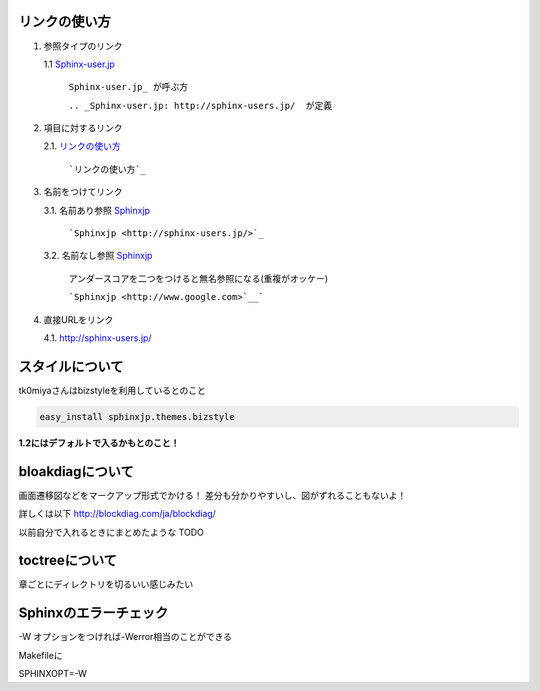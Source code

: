 リンクの使い方
====================

1. 参照タイプのリンク
   
   1.1 Sphinx-user.jp_

       ``Sphinx-user.jp_ が呼ぶ方``

       ``.. _Sphinx-user.jp: http://sphinx-users.jp/  が定義``

2. 項目に対するリンク
   
   2.1. `リンクの使い方`_

        ```リンクの使い方`_``

3. 名前をつけてリンク
   
   3.1. 名前あり参照 `Sphinxjp <http://sphinx-users.jp/>`_
        
        ```Sphinxjp <http://sphinx-users.jp/>`_``

   3.2. 名前なし参照 `Sphinxjp <http://www.google.com>`__

        アンダースコアを二つをつけると無名参照になる(重複がオッケー)

        ```Sphinxjp <http://www.google.com>`__```

4. 直接URLをリンク
   
   4.1. http://sphinx-users.jp/

.. _Sphinx-user.jp: http://sphinx-users.jp/

スタイルについて
===================

tk0miyaさんはbizstyleを利用しているとのこと

.. code-block:: bash

   easy_install sphinxjp.themes.bizstyle

**1.2にはデフォルトで入るかもとのこと！**

bloakdiagについて
===================

画面遷移図などをマークアップ形式でかける！
差分も分かりやすいし、図がずれることもないよ！

詳しくは以下
http://blockdiag.com/ja/blockdiag/

以前自分で入れるときにまとめたような
TODO

toctreeについて
=================

章ごとにディレクトリを切るいい感じみたい

.. blockdiag::

   blockdiag {
     // Set labels to nodes.
     A [label = "Topのindex.rst"];
     B [label = "大項目1"];
     C [label = "大項目2"];
     D [label = "中項目1"];
     E [label = "中項目2"];
     F [label = "小項目1"];
     G [label = "小項目2"];
     H [label = "小項目3"];
     I [label = "小項目4"];

     A -> B
     A -> C
     B -> D
     C -> E
     D -> F
     D -> G
     E -> H
     E -> I
   }


Sphinxのエラーチェック
======================

-W オプションをつければ-Werror相当のことができる

Makefileに

SPHINXOPT=-W


